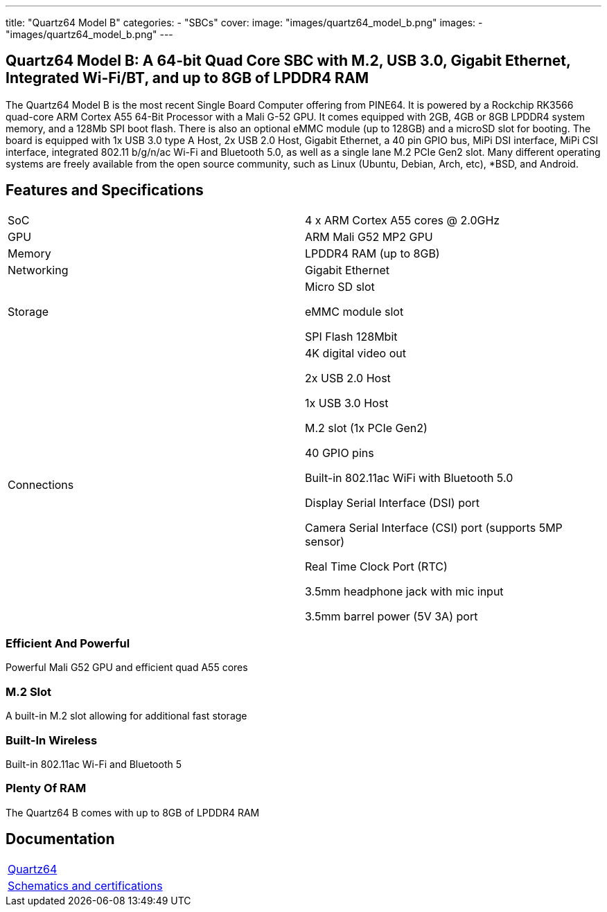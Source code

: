 ---
title: "Quartz64 Model B"
categories: 
  - "SBCs"
cover: 
  image: "images/quartz64_model_b.png"
images:
  - "images/quartz64_model_b.png"
---

== Quartz64 Model B: A 64-bit Quad Core SBC with M.2, USB 3.0, Gigabit Ethernet, Integrated Wi-Fi/BT, and up to 8GB of LPDDR4 RAM

The Quartz64 Model B is the most recent Single Board Computer offering from PINE64. It is powered by a Rockchip RK3566 quad-core ARM Cortex A55 64-Bit Processor with a Mali G-52 GPU. It comes equipped with 2GB, 4GB or 8GB LPDDR4 system memory, and a 128Mb SPI boot flash. There is also an optional eMMC module (up to 128GB) and a microSD slot for booting. The board is equipped with 1x USB 3.0 type A Host, 2x USB 2.0 Host, Gigabit Ethernet, a 40 pin GPIO bus, MiPi DSI interface, MiPi CSI interface, integrated 802.11 b/g/n/ac Wi-Fi and Bluetooth 5.0, as well as a single lane M.2 PCIe Gen2 slot. Many different operating systems are freely available from the open source community, such as Linux (Ubuntu, Debian, Arch, etc), *BSD, and Android.

== Features and Specifications

[cols="1,1"]
|===
| SoC
| 4 x ARM Cortex A55 cores @ 2.0GHz

| GPU
| ARM Mali G52 MP2 GPU

| Memory
| LPDDR4 RAM (up to 8GB)

| Networking
| Gigabit Ethernet

| Storage
| Micro SD slot

eMMC module slot

SPI Flash 128Mbit

| Connections
| 4K digital video out

2x USB 2.0 Host

1x USB 3.0 Host

M.2 slot (1x PCIe Gen2)

40 GPIO pins

Built-in 802.11ac WiFi with Bluetooth 5.0

Display Serial Interface (DSI) port

Camera Serial Interface (CSI) port (supports 5MP sensor)

Real Time Clock Port (RTC)

3.5mm headphone jack with mic input

3.5mm barrel power (5V 3A) port

|===


=== Efficient And Powerful
Powerful Mali G52 GPU and efficient quad A55 cores

=== M.2 Slot
A built-in M.2 slot allowing for additional fast storage

=== Built-In Wireless
Built-in 802.11ac Wi-Fi and Bluetooth 5

=== Plenty Of RAM
The Quartz64 B comes with up to 8GB of LPDDR4 RAM

== Documentation

[cols="1"]
|===

| link:/documentation/Quartz64/[Quartz64]

| link:/documentation/Quartz64/Further_information/Schematics_and_certifications/[Schematics and certifications]
|===
